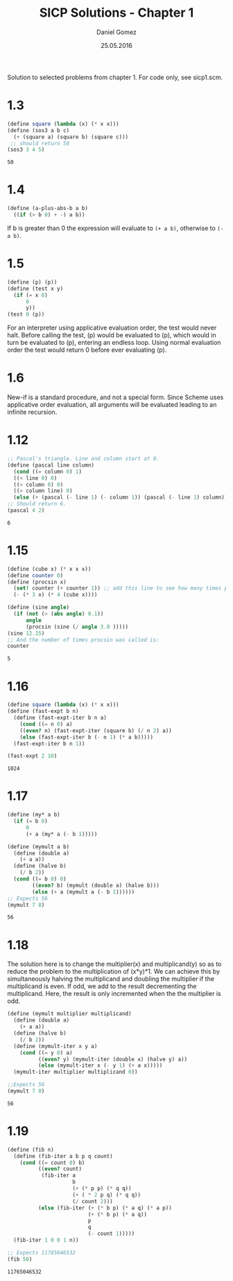 #+TITLE: SICP Solutions - Chapter 1
#+AUTHOR: Daniel Gomez
#+DATE: 25.05.2016


Solution to selected problems from chapter 1. For code only, see sicp1.scm.

* 1.3
#+BEGIN_SRC scheme :exports both :output scalar
(define square (lambda (x) (* x x)))
(define (sos3 a b c)
  (+ (square a) (square b) (square c)))
 ;; should return 50
(sos3 3 4 5)
#+END_SRC

#+RESULTS:
: 50

* 1.4
#+BEGIN_SRC scheme :exports code
(define (a-plus-abs-b a b)
  ((if (> b 0) + -) a b))
#+END_SRC
If b is greater than 0 the expression will evaluate to ~(+ a b)~, otherwise to ~(- a b)~.

* 1.5
#+BEGIN_SRC scheme :exports code :eval never
(define (p) (p))
(define (test x y)
  (if (= x 0)
      0
      y))
(test 0 (p))
#+END_SRC
For an interpreter using applicative evaluation order, the test would never halt. Before
calling the test, (p) would be evaluated to (p), which would in turn be evaluated to
(p), entering an endless loop.
Using normal evaluation order the test would return 0 before ever evaluating (p).

* 1.6
New-if is a standard procedure, and not a special form. Since Scheme uses applicative
order evaluation, all arguments will be evaluated leading to an infinite recursion.

* 1.12
#+BEGIN_SRC scheme :exports both :output scalar
;; Pascal's triangle. Line and column start at 0.
(define (pascal line column)
  (cond ((= column 0) 1)
  ((< line 0) 0)
  ((< column 0) 0)
  ((> column line) 0)
  (else (+ (pascal (- line 1) (- column 1)) (pascal (- line 1) column)))))
;; Should return 6.
(pascal 4 2)
#+END_SRC

#+RESULTS:
: 6

* 1.15
#+BEGIN_SRC scheme :exports both :output scalar
(define (cube x) (* x x x))
(define counter 0)
(define (procsin x)
  (set! counter (+ counter 1)) ;; add this line to see how many times procsin is called.
  (- (* 3 x) (* 4 (cube x))))

(define (sine angle)
  (if (not (> (abs angle) 0.1))
      angle
      (procsin (sine (/ angle 3.0 )))))
(sine 12.15)
;; And the number of times procsin was called is:
counter
#+END_SRC

#+RESULTS:
: 5

* 1.16
#+BEGIN_SRC scheme :exports both :output scalar
(define square (lambda (x) (* x x)))
(define (fast-expt b n)
  (define (fast-expt-iter b n a)
    (cond ((= n 0) a)
    ((even? n) (fast-expt-iter (square b) (/ n 2) a))
    (else (fast-expt-iter b (- n 1) (* a b)))))
  (fast-expt-iter b n 1))

(fast-expt 2 10)
#+END_SRC

#+RESULTS:
: 1024

* 1.17
#+BEGIN_SRC scheme :exports both :output scalar
(define (my* a b)
  (if (= b 0)
      0
      (+ a (my* a (- b 1)))))

(define (mymult a b)
  (define (double a)
    (+ a a))
  (define (halve b)
    (/ b 2))
  (cond ((= b 0) 0)
        ((even? b) (mymult (double a) (halve b)))
        (else (+ a (mymult a (- b 1))))))
;; Expects 56
(mymult 7 8)
#+END_SRC

#+RESULTS:
: 56

* 1.18
The solution here is to change the multiplier(x) and multiplicand(y) so as
to reduce the problem to the multiplication of (x*y)*1. We can achieve
this by simultaneously halving the multiplicand and doubling the multiplier
if the multiplicand is even. If odd, we add to the result decrementing the multiplicand.
Here, the result is only incremented when the the multiplier is odd.
#+BEGIN_SRC scheme :exports both :output scalar
(define (mymult multiplier multiplicand)
  (define (double a)
    (+ a a))
  (define (halve b)
    (/ b 2))
  (define (mymult-iter x y a)
    (cond ((= y 0) a)
          ((even? y) (mymult-iter (double x) (halve y) a))
          (else (mymult-iter x (- y 1) (+ a x)))))
  (mymult-iter multiplier multiplicand 0))

;;Expects 56
(mymult 7 8)
#+END_SRC

#+RESULTS:
: 56

* 1.19
#+BEGIN_SRC scheme :exports both :output scalar
(define (fib n)
  (define (fib-iter a b p q count)
    (cond ((= count 0) b)
          ((even? count)
           (fib-iter a
                     b
                     (+ (* p p) (* q q))
                     (+ ( * 2 p q) (* q q))
                     (/ count 2)))
          (else (fib-iter (+ (* b p) (* a q) (* a p))
                          (+ (* b p) (* a q))
                          p
                          q
                          (- count 1)))))
  (fib-iter 1 0 0 1 n))

;; Expects 11765046532
(fib 50)
#+END_SRC

#+RESULTS:
: 11765046532






